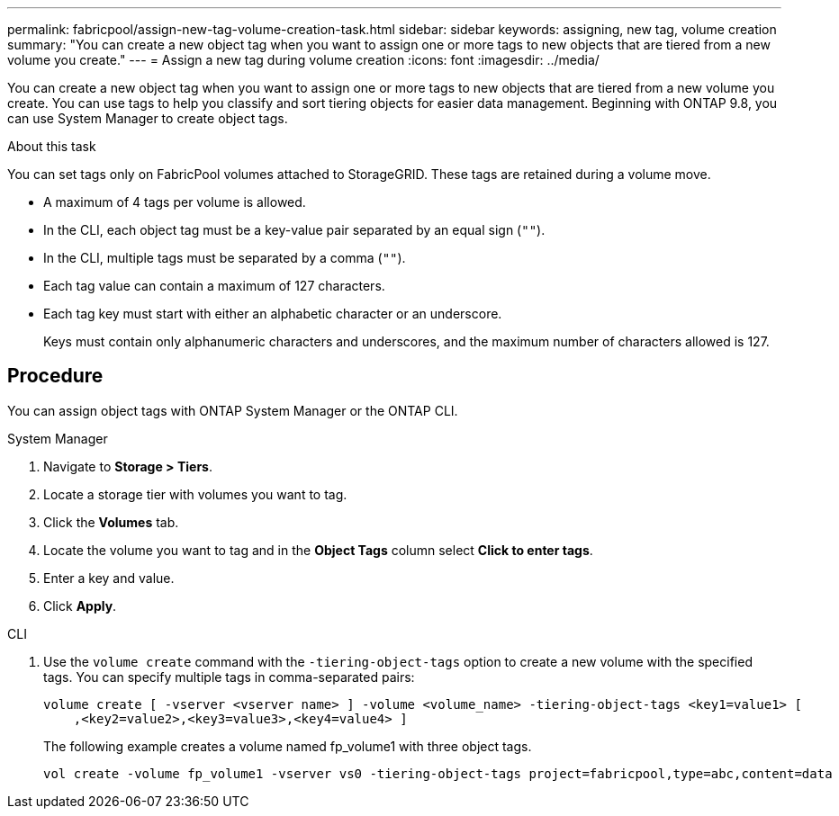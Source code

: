 ---
permalink: fabricpool/assign-new-tag-volume-creation-task.html
sidebar: sidebar
keywords: assigning, new tag, volume creation
summary: "You can create a new object tag when you want to assign one or more tags to new objects that are tiered from a new volume you create."
---
= Assign a new tag during volume creation
:icons: font
:imagesdir: ../media/

[.lead]
You can create a new object tag when you want to assign one or more tags to new objects that are tiered from a new volume you create. You can use tags to help you classify and sort tiering objects for easier data management. Beginning with ONTAP 9.8, you can use System Manager to create object tags. 

.About this task
You can set tags only on FabricPool volumes attached to StorageGRID. These tags are retained during a volume move.

* A maximum of 4 tags per volume is allowed.
* In the CLI, each object tag must be a key-value pair separated by an equal sign (`""`).
* In the CLI, multiple tags must be separated by a comma (`""`).
* Each tag value can contain a maximum of 127 characters.
* Each tag key must start with either an alphabetic character or an underscore.
+
Keys must contain only alphanumeric characters and underscores, and the maximum number of characters allowed is 127.


== Procedure

You can assign object tags with ONTAP System Manager or the ONTAP CLI.

[role="tabbed-block"]
====

.System Manager
--
. Navigate to *Storage > Tiers*.
. Locate a storage tier with volumes you want to tag.
. Click the *Volumes* tab.
. Locate the volume you want to tag and in the *Object Tags* column select *Click to enter tags*.
. Enter a key and value.
. Click *Apply*.
--

.CLI
--
. Use the `volume create` command with the `-tiering-object-tags` option to create a new volume with the specified tags. You can specify multiple tags in comma-separated pairs:
+
----
volume create [ -vserver <vserver name> ] -volume <volume_name> -tiering-object-tags <key1=value1> [
    ,<key2=value2>,<key3=value3>,<key4=value4> ]
----
+
The following example creates a volume named fp_volume1 with three object tags.
+
----
vol create -volume fp_volume1 -vserver vs0 -tiering-object-tags project=fabricpool,type=abc,content=data
----
--
====